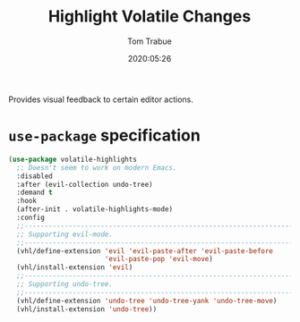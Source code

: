 #+title:  Highlight Volatile Changes
#+author: Tom Trabue
#+email:  tom.trabue@gmail.com
#+date:   2020:05:26
#+STARTUP: fold

Provides visual feedback to certain editor actions.

* =use-package= specification
#+begin_src emacs-lisp
  (use-package volatile-highlights
    ;; Doesn't seem to work on modern Emacs.
    :disabled
    :after (evil-collection undo-tree)
    :demand t
    :hook
    (after-init . volatile-highlights-mode)
    :config
    ;;--------------------------------------------------------------------------
    ;; Supporting evil-mode.
    ;;--------------------------------------------------------------------------
    (vhl/define-extension 'evil 'evil-paste-after 'evil-paste-before
                          'evil-paste-pop 'evil-move)
    (vhl/install-extension 'evil)
    ;;--------------------------------------------------------------------------
    ;; Supporting undo-tree.
    ;;--------------------------------------------------------------------------
    (vhl/define-extension 'undo-tree 'undo-tree-yank 'undo-tree-move)
    (vhl/install-extension 'undo-tree))
#+end_src
